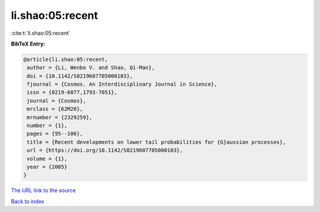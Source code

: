 li.shao:05:recent
=================

:cite:t:`li.shao:05:recent`

**BibTeX Entry:**

.. code-block:: bibtex

   @article{li.shao:05:recent,
    author = {Li, Wenbo V. and Shao, Qi-Man},
    doi = {10.1142/S0219607705000103},
    fjournal = {Cosmos. An Interdisciplinary Journal in Science},
    issn = {0219-6077,1793-7051},
    journal = {Cosmos},
    mrclass = {62M20},
    mrnumber = {2329259},
    number = {1},
    pages = {95--106},
    title = {Recent developments on lower tail probabilities for {G}aussian processes},
    url = {https://doi.org/10.1142/S0219607705000103},
    volume = {1},
    year = {2005}
   }
`The URL link to the source <ttps://doi.org/10.1142/S0219607705000103}>`_


`Back to index <../By-Cite-Keys.html>`_
